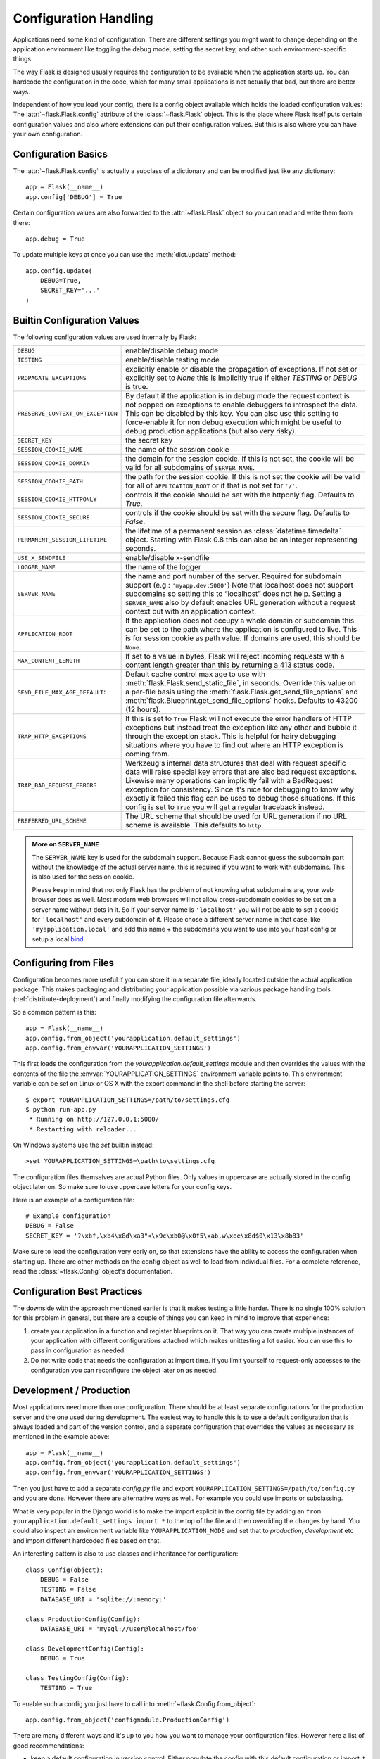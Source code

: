.. _config:

Configuration Handling
======================

.. versionadded:: 0.3

Applications need some kind of configuration.  There are different settings
you might want to change depending on the application environment like
toggling the debug mode, setting the secret key, and other such
environment-specific things.

The way Flask is designed usually requires the configuration to be
available when the application starts up.  You can hardcode the
configuration in the code, which for many small applications is not
actually that bad, but there are better ways.

Independent of how you load your config, there is a config object
available which holds the loaded configuration values:
The :attr:`~flask.Flask.config` attribute of the :class:`~flask.Flask`
object.  This is the place where Flask itself puts certain configuration
values and also where extensions can put their configuration values.  But
this is also where you can have your own configuration.

Configuration Basics
--------------------

The :attr:`~flask.Flask.config` is actually a subclass of a dictionary and
can be modified just like any dictionary::

    app = Flask(__name__)
    app.config['DEBUG'] = True

Certain configuration values are also forwarded to the
:attr:`~flask.Flask` object so you can read and write them from there::

    app.debug = True

To update multiple keys at once you can use the :meth:`dict.update`
method::

    app.config.update(
        DEBUG=True,
        SECRET_KEY='...'
    )

Builtin Configuration Values
----------------------------

The following configuration values are used internally by Flask:

.. tabularcolumns:: |p{6.5cm}|p{8.5cm}|

================================= =========================================
``DEBUG``                         enable/disable debug mode
``TESTING``                       enable/disable testing mode
``PROPAGATE_EXCEPTIONS``          explicitly enable or disable the
                                  propagation of exceptions.  If not set or
                                  explicitly set to `None` this is
                                  implicitly true if either `TESTING` or
                                  `DEBUG` is true.
``PRESERVE_CONTEXT_ON_EXCEPTION`` By default if the application is in
                                  debug mode the request context is not
                                  popped on exceptions to enable debuggers
                                  to introspect the data.  This can be
                                  disabled by this key.  You can also use
                                  this setting to force-enable it for non
                                  debug execution which might be useful to
                                  debug production applications (but also
                                  very risky).
``SECRET_KEY``                    the secret key
``SESSION_COOKIE_NAME``           the name of the session cookie
``SESSION_COOKIE_DOMAIN``         the domain for the session cookie.  If
                                  this is not set, the cookie will be
                                  valid for all subdomains of
                                  ``SERVER_NAME``.
``SESSION_COOKIE_PATH``           the path for the session cookie.  If
                                  this is not set the cookie will be valid
                                  for all of ``APPLICATION_ROOT`` or if
                                  that is not set for ``'/'``.
``SESSION_COOKIE_HTTPONLY``       controls if the cookie should be set
                                  with the httponly flag.  Defaults to
                                  `True`.
``SESSION_COOKIE_SECURE``         controls if the cookie should be set
                                  with the secure flag.  Defaults to
                                  `False`.
``PERMANENT_SESSION_LIFETIME``    the lifetime of a permanent session as
                                  :class:`datetime.timedelta` object.
                                  Starting with Flask 0.8 this can also be
                                  an integer representing seconds.
``USE_X_SENDFILE``                enable/disable x-sendfile
``LOGGER_NAME``                   the name of the logger
``SERVER_NAME``                   the name and port number of the server.
                                  Required for subdomain support (e.g.:
                                  ``'myapp.dev:5000'``)  Note that
                                  localhost does not support subdomains so
                                  setting this to “localhost” does not
                                  help.  Setting a ``SERVER_NAME`` also
                                  by default enables URL generation
                                  without a request context but with an
                                  application context.
``APPLICATION_ROOT``              If the application does not occupy
                                  a whole domain or subdomain this can
                                  be set to the path where the application
                                  is configured to live.  This is for
                                  session cookie as path value.  If
                                  domains are used, this should be
                                  ``None``.
``MAX_CONTENT_LENGTH``            If set to a value in bytes, Flask will
                                  reject incoming requests with a
                                  content length greater than this by
                                  returning a 413 status code.
``SEND_FILE_MAX_AGE_DEFAULT``:    Default cache control max age to use with
                                  :meth:`flask.Flask.send_static_file`, in
                                  seconds. Override this value on a per-file
                                  basis using the
                                  :meth:`flask.Flask.get_send_file_options` and
                                  :meth:`flask.Blueprint.get_send_file_options`
                                  hooks. Defaults to 43200 (12 hours).
``TRAP_HTTP_EXCEPTIONS``          If this is set to ``True`` Flask will
                                  not execute the error handlers of HTTP
                                  exceptions but instead treat the
                                  exception like any other and bubble it
                                  through the exception stack.  This is
                                  helpful for hairy debugging situations
                                  where you have to find out where an HTTP
                                  exception is coming from.
``TRAP_BAD_REQUEST_ERRORS``       Werkzeug's internal data structures that
                                  deal with request specific data will
                                  raise special key errors that are also
                                  bad request exceptions.  Likewise many
                                  operations can implicitly fail with a
                                  BadRequest exception for consistency.
                                  Since it's nice for debugging to know
                                  why exactly it failed this flag can be
                                  used to debug those situations.  If this
                                  config is set to ``True`` you will get
                                  a regular traceback instead.
``PREFERRED_URL_SCHEME``          The URL scheme that should be used for
                                  URL generation if no URL scheme is
                                  available.  This defaults to ``http``.
================================= =========================================

.. admonition:: More on ``SERVER_NAME``

   The ``SERVER_NAME`` key is used for the subdomain support.  Because
   Flask cannot guess the subdomain part without the knowledge of the
   actual server name, this is required if you want to work with
   subdomains.  This is also used for the session cookie.

   Please keep in mind that not only Flask has the problem of not knowing
   what subdomains are, your web browser does as well.  Most modern web
   browsers will not allow cross-subdomain cookies to be set on a
   server name without dots in it.  So if your server name is
   ``'localhost'`` you will not be able to set a cookie for
   ``'localhost'`` and every subdomain of it.  Please chose a different
   server name in that case, like ``'myapplication.local'`` and add
   this name + the subdomains you want to use into your host config
   or setup a local `bind`_.

.. _bind: https://www.isc.org/software/bind

.. versionadded:: 0.4
   ``LOGGER_NAME``

.. versionadded:: 0.5
   ``SERVER_NAME``

.. versionadded:: 0.6
   ``MAX_CONTENT_LENGTH``

.. versionadded:: 0.7
   ``PROPAGATE_EXCEPTIONS``, ``PRESERVE_CONTEXT_ON_EXCEPTION``

.. versionadded:: 0.8
   ``TRAP_BAD_REQUEST_ERRORS``, ``TRAP_HTTP_EXCEPTIONS``,
   ``APPLICATION_ROOT``, ``SESSION_COOKIE_DOMAIN``,
   ``SESSION_COOKIE_PATH``, ``SESSION_COOKIE_HTTPONLY``,
   ``SESSION_COOKIE_SECURE``

.. versionadded:: 0.9
   ``PREFERRED_URL_SCHEME``

Configuring from Files
----------------------

Configuration becomes more useful if you can store it in a separate file,
ideally located outside the actual application package. This makes
packaging and distributing your application possible via various package
handling tools (:ref:`distribute-deployment`) and finally modifying the
configuration file afterwards.

So a common pattern is this::

    app = Flask(__name__)
    app.config.from_object('yourapplication.default_settings')
    app.config.from_envvar('YOURAPPLICATION_SETTINGS')

This first loads the configuration from the
`yourapplication.default_settings` module and then overrides the values
with the contents of the file the :envvar:`YOURAPPLICATION_SETTINGS`
environment variable points to.  This environment variable can be set on
Linux or OS X with the export command in the shell before starting the
server::

    $ export YOURAPPLICATION_SETTINGS=/path/to/settings.cfg
    $ python run-app.py
     * Running on http://127.0.0.1:5000/
     * Restarting with reloader...

On Windows systems use the `set` builtin instead::

    >set YOURAPPLICATION_SETTINGS=\path\to\settings.cfg

The configuration files themselves are actual Python files.  Only values
in uppercase are actually stored in the config object later on.  So make
sure to use uppercase letters for your config keys.

Here is an example of a configuration file::

    # Example configuration
    DEBUG = False
    SECRET_KEY = '?\xbf,\xb4\x8d\xa3"<\x9c\xb0@\x0f5\xab,w\xee\x8d$0\x13\x8b83'

Make sure to load the configuration very early on, so that extensions have
the ability to access the configuration when starting up.  There are other
methods on the config object as well to load from individual files.  For a
complete reference, read the :class:`~flask.Config` object's
documentation.


Configuration Best Practices
----------------------------

The downside with the approach mentioned earlier is that it makes testing
a little harder.  There is no single 100% solution for this problem in
general, but there are a couple of things you can keep in mind to improve
that experience:

1.  create your application in a function and register blueprints on it.
    That way you can create multiple instances of your application with
    different configurations attached which makes unittesting a lot
    easier.  You can use this to pass in configuration as needed.

2.  Do not write code that needs the configuration at import time.  If you
    limit yourself to request-only accesses to the configuration you can
    reconfigure the object later on as needed.


Development / Production
------------------------

Most applications need more than one configuration.  There should be at
least separate configurations for the production server and the one used
during development.  The easiest way to handle this is to use a default
configuration that is always loaded and part of the version control, and a
separate configuration that overrides the values as necessary as mentioned
in the example above::

    app = Flask(__name__)
    app.config.from_object('yourapplication.default_settings')
    app.config.from_envvar('YOURAPPLICATION_SETTINGS')

Then you just have to add a separate `config.py` file and export
``YOURAPPLICATION_SETTINGS=/path/to/config.py`` and you are done.  However
there are alternative ways as well.  For example you could use imports or
subclassing.

What is very popular in the Django world is to make the import explicit in
the config file by adding an ``from yourapplication.default_settings
import *`` to the top of the file and then overriding the changes by hand.
You could also inspect an environment variable like
``YOURAPPLICATION_MODE`` and set that to `production`, `development` etc
and import different hardcoded files based on that.

An interesting pattern is also to use classes and inheritance for
configuration::

    class Config(object):
        DEBUG = False
        TESTING = False
        DATABASE_URI = 'sqlite://:memory:'

    class ProductionConfig(Config):
        DATABASE_URI = 'mysql://user@localhost/foo'

    class DevelopmentConfig(Config):
        DEBUG = True

    class TestingConfig(Config):
        TESTING = True

To enable such a config you just have to call into
:meth:`~flask.Config.from_object`::

    app.config.from_object('configmodule.ProductionConfig')

There are many different ways and it's up to you how you want to manage
your configuration files.  However here a list of good recommendations:

-   keep a default configuration in version control.  Either populate the
    config with this default configuration or import it in your own
    configuration files before overriding values.
-   use an environment variable to switch between the configurations.
    This can be done from outside the Python interpreter and makes
    development and deployment much easier because you can quickly and
    easily switch between different configs without having to touch the
    code at all.  If you are working often on different projects you can
    even create your own script for sourcing that activates a virtualenv
    and exports the development configuration for you.
-   Use a tool like `fabric`_ in production to push code and
    configurations separately to the production server(s).  For some
    details about how to do that, head over to the
    :ref:`fabric-deployment` pattern.

.. _fabric: http://fabfile.org/


.. _instance-folders:

Instance Folders
----------------

.. versionadded:: 0.8

Flask 0.8 introduces instance folders.  Flask for a long time made it
possible to refer to paths relative to the application's folder directly
(via :attr:`Flask.root_path`).  This was also how many developers loaded
configurations stored next to the application.  Unfortunately however this
only works well if applications are not packages in which case the root
path refers to the contents of the package.

With Flask 0.8 a new attribute was introduced:
:attr:`Flask.instance_path`.  It refers to a new concept called the
“instance folder”.  The instance folder is designed to not be under
version control and be deployment specific.  It's the perfect place to
drop things that either change at runtime or configuration files.

You can either explicitly provide the path of the instance folder when
creating the Flask application or you can let Flask autodetect the
instance folder.  For explicit configuration use the `instance_path`
parameter::

    app = Flask(__name__, instance_path='/path/to/instance/folder')

Please keep in mind that this path *must* be absolute when provided.

If the `instance_path` parameter is not provided the following default
locations are used:

-   Uninstalled module::

        /myapp.py
        /instance

-   Uninstalled package::

        /myapp
            /__init__.py
        /instance

-   Installed module or package::

        $PREFIX/lib/python2.X/site-packages/myapp
        $PREFIX/var/myapp-instance

    ``$PREFIX`` is the prefix of your Python installation.  This can be
    ``/usr`` or the path to your virtualenv.  You can print the value of
    ``sys.prefix`` to see what the prefix is set to.

Since the config object provided loading of configuration files from
relative filenames we made it possible to change the loading via filenames
to be relative to the instance path if wanted.  The behavior of relative
paths in config files can be flipped between “relative to the application
root” (the default) to “relative to instance folder” via the
`instance_relative_config` switch to the application constructor::

    app = Flask(__name__, instance_relative_config=True)

Here is a full example of how to configure Flask to preload the config
from a module and then override the config from a file in the config
folder if it exists::

    app = Flask(__name__, instance_relative_config=True)
    app.config.from_object('yourapplication.default_settings')
    app.config.from_pyfile('application.cfg', silent=True)

The path to the instance folder can be found via the
:attr:`Flask.instance_path`.  Flask also provides a shortcut to open a
file from the instance folder with :meth:`Flask.open_instance_resource`.

Example usage for both::

    filename = os.path.join(app.instance_path, 'application.cfg')
    with open(filename) as f:
        config = f.read()

    # or via open_instance_resource:
    with app.open_instance_resource('application.cfg') as f:
        config = f.read()
